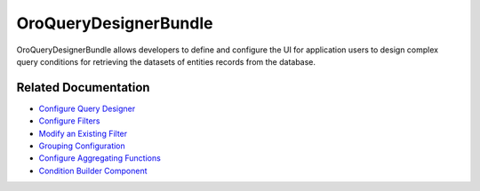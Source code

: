 .. _bundle-docs-platform-query-designer-bundle:

OroQueryDesignerBundle
======================

OroQueryDesignerBundle allows developers to define and configure the UI for application users to design complex query conditions for retrieving the datasets of entities records from the database.

Related Documentation
---------------------

* `Configure Query Designer <https://github.com/laboro/platform/blob/master/src/Oro/Bundle/QueryDesignerBundle/Resources/doc/backend/config.md#query-designer-configuration>`__
* `Configure Filters <https://github.com/laboro/platform/blob/master/src/Oro/Bundle/QueryDesignerBundle/Resources/doc/backend/config.md#filters-configuration>`__
* `Modify an Existing Filter <https://github.com/laboro/platform/blob/master/src/Oro/Bundle/QueryDesignerBundle/Resources/doc/backend/config.md#how-modify-existing-filter-from-your-bundle>`__
* `Grouping Configuration <https://github.com/laboro/platform/blob/master/src/Oro/Bundle/QueryDesignerBundle/Resources/doc/backend/config.md#grouping-configuration>`__
* `Configure Aggregating Functions <https://github.com/laboro/platform/blob/master/src/Oro/Bundle/QueryDesignerBundle/Resources/doc/backend/config.md#aggregating-functions-configuration>`__
* `Condition Builder Component <https://github.com/laboro/platform/blob/master/src/Oro/Bundle/QueryDesignerBundle/Resources/doc/frontend/condition-builder.md>`__

